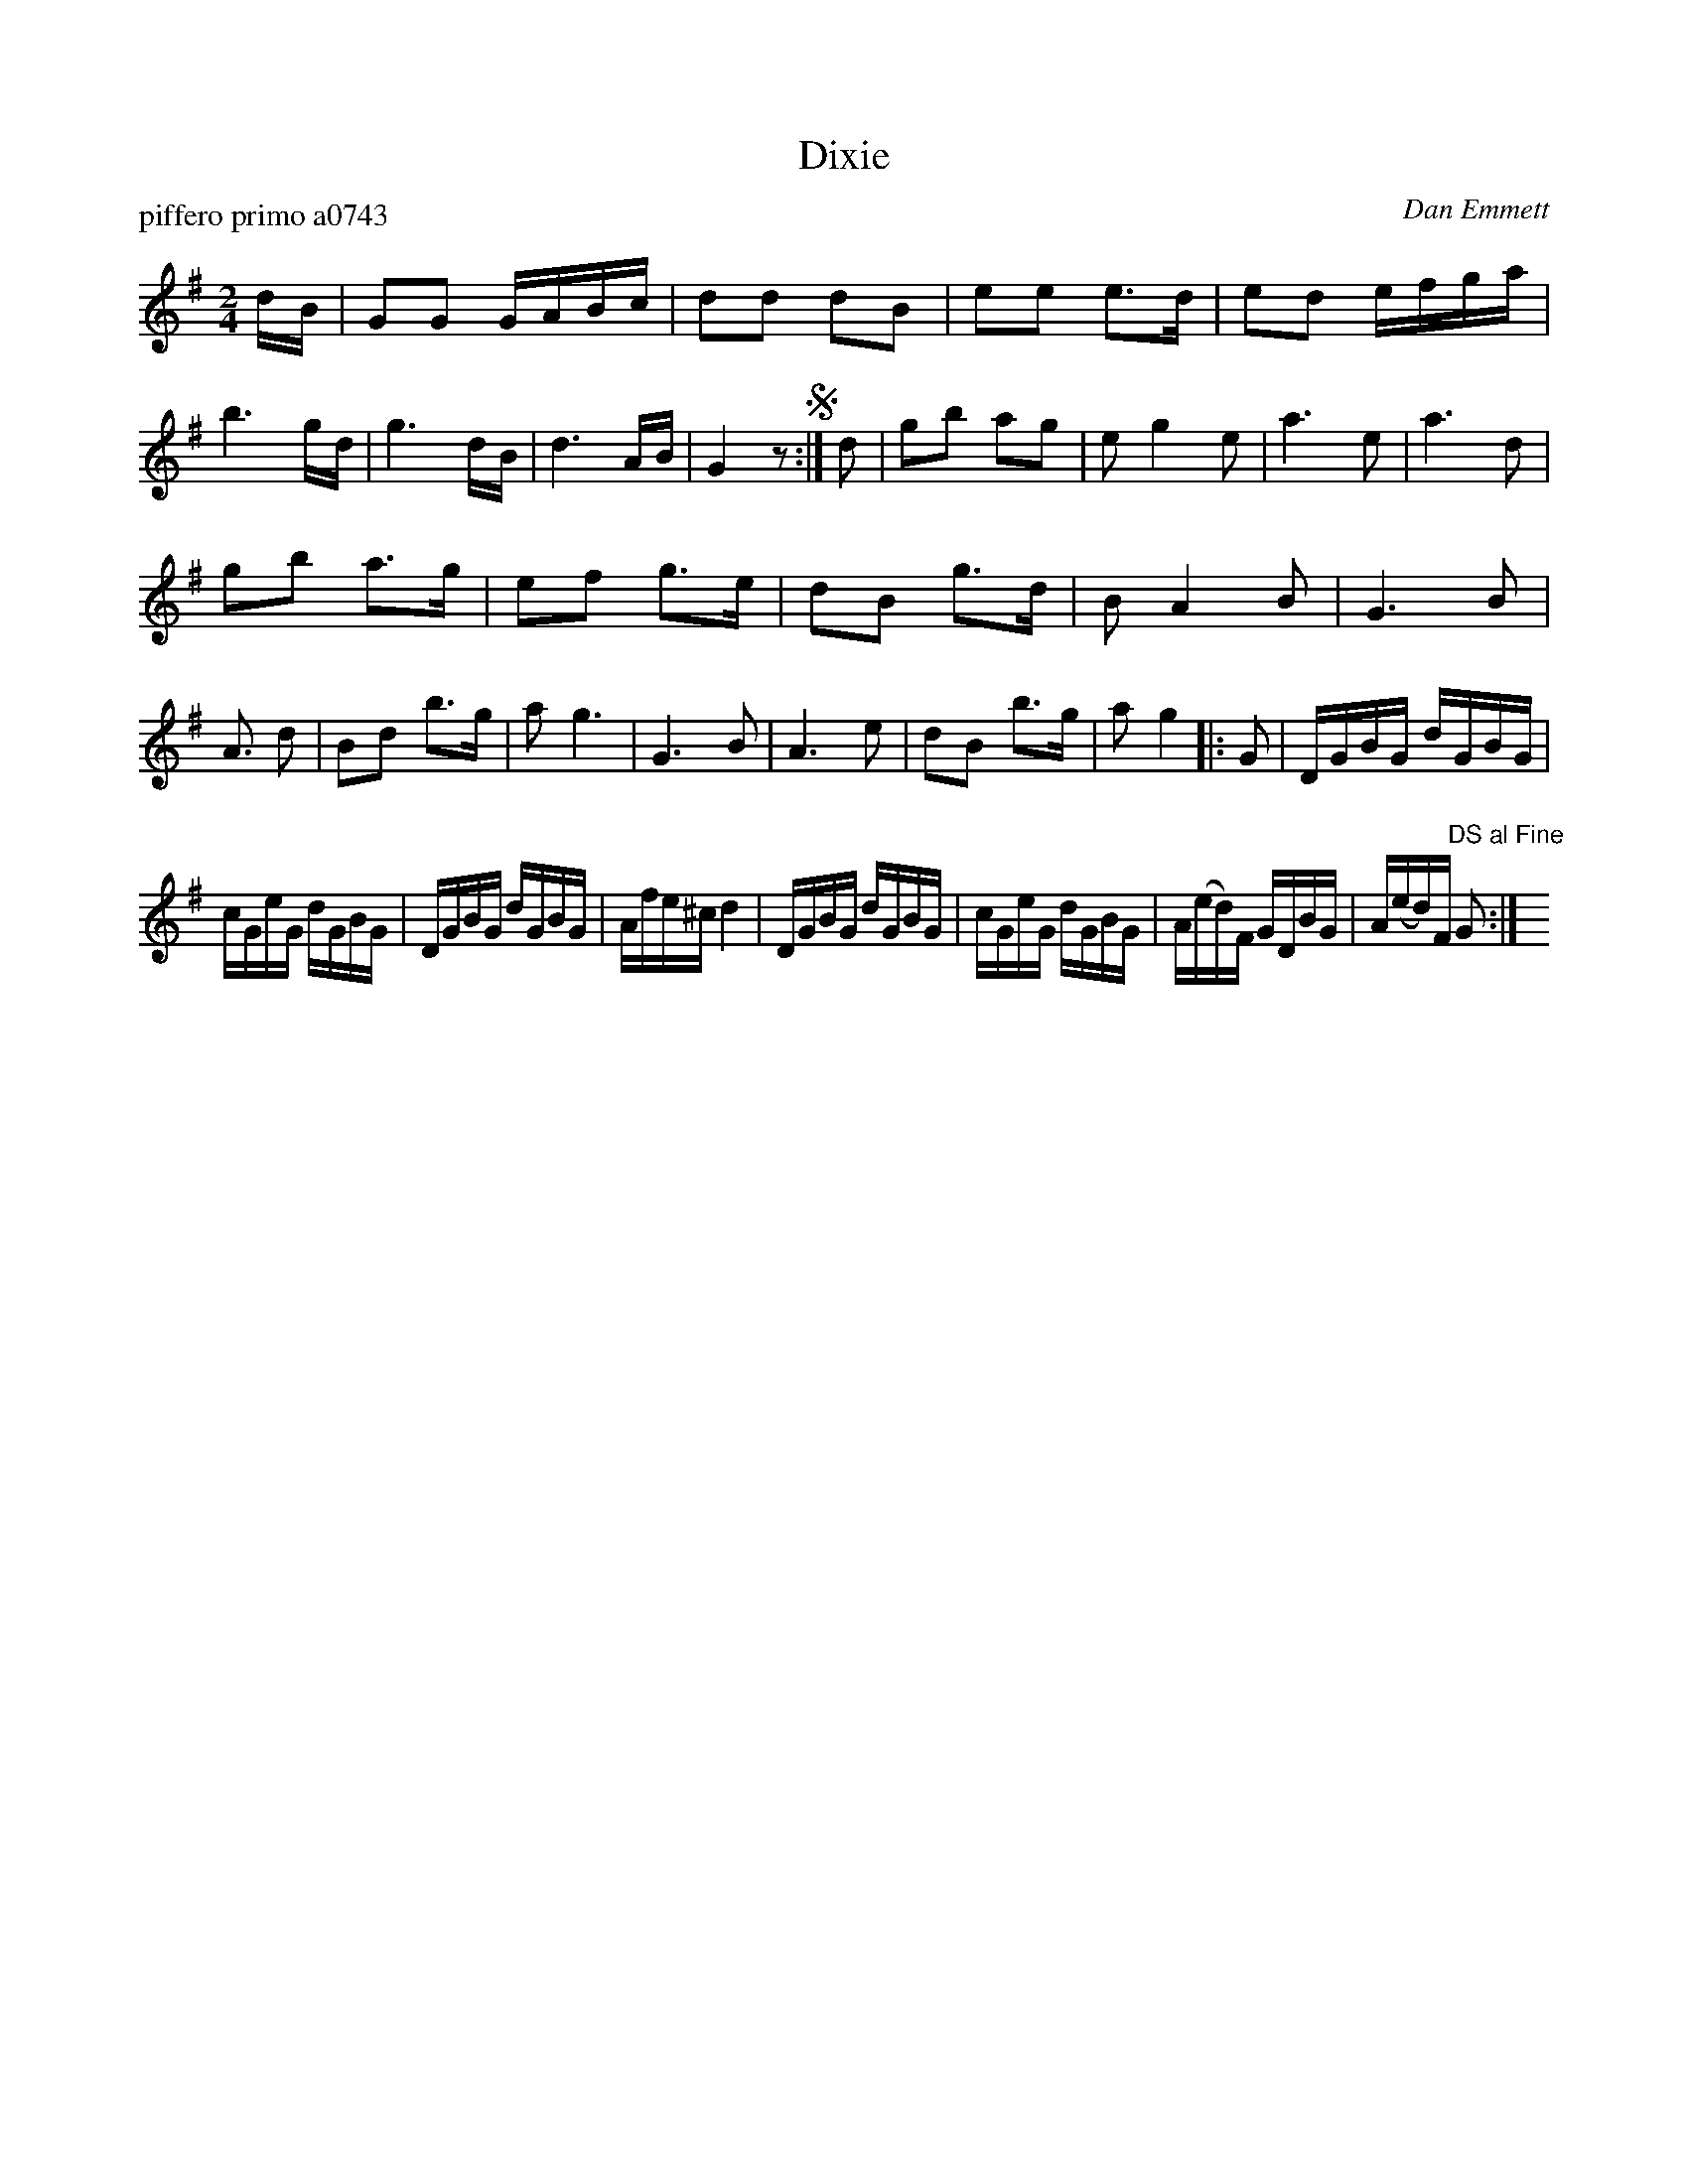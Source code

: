 X: 1
T: Dixie
P: piffero primo a0743
O: Dan Emmett
%R: march, reel
F: http://ancients.sudburymuster.org/mus/sng/pdf/dixieC0.pdf
Z: 2020 John Chambers <jc:trillian.mit.edu>
M: 2/4
L: 1/16
K: G
dB |\
G2G2 GABc | d2d2 d2B2 | e2e2 e3d | e2d2 efga |\
b6 gd | g6 dB | d6 AB | G4 z2 !segno!:|\
d2 |\
g2b2 a2g2 | e2 g4 e2 | a6 e2 | a6 d2 |
g2b2 a3g | e2f2 g3e | d2B2 g3d | B2 A4 B2 |\
G6 B2 | A3 d2 | B2d2 b3g | a2 g6 |\
G6 B2 | A6 e2 | d2B2 b3g | a2 g4 |: G2 |\
DGBG dGBG |
cGeG dGBG | DGBG dGBG | Afe^c d4 |\
DGBG dGBG | cGeG dGBG | A(ed)F GDBG | A(ed)F "DS al Fine"G2 :| y8
